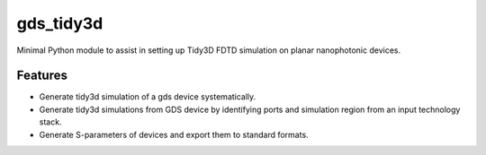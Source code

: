==========
gds_tidy3d
==========
.. image:: /docs/banner.png
        :alt: alternative text


.. image:: https://img.shields.io/pypi/v/gds_tidy3d.svg
        :target: https://pypi.python.org/pypi/gds_tidy3d

.. image:: https://img.shields.io/travis/mustafacc/gds_tidy3d.svg
        :target: https://travis-ci.com/mustafacc/gds_tidy3d

.. image:: https://readthedocs.org/projects/gds-tidy3d/badge/?version=latest
        :target: https://gds-tidy3d.readthedocs.io/en/latest/?version=latest
        :alt: Documentation Status




Minimal Python module to assist in setting up Tidy3D FDTD simulation on planar nanophotonic devices.


Features
--------
* Generate tidy3d simulation of a gds device systematically.
* Generate tidy3d simulations from GDS device by identifying ports and simulation region from an input technology stack.
* Generate S-parameters of devices and export them to standard formats.

